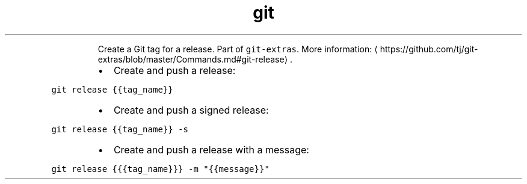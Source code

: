 .TH git release
.PP
.RS
Create a Git tag for a release.
Part of \fB\fCgit\-extras\fR\&.
More information: \[la]https://github.com/tj/git-extras/blob/master/Commands.md#git-release\[ra]\&.
.RE
.RS
.IP \(bu 2
Create and push a release:
.RE
.PP
\fB\fCgit release {{tag_name}}\fR
.RS
.IP \(bu 2
Create and push a signed release:
.RE
.PP
\fB\fCgit release {{tag_name}} \-s\fR
.RS
.IP \(bu 2
Create and push a release with a message:
.RE
.PP
\fB\fCgit release {{{tag_name}}} \-m "{{message}}"\fR
